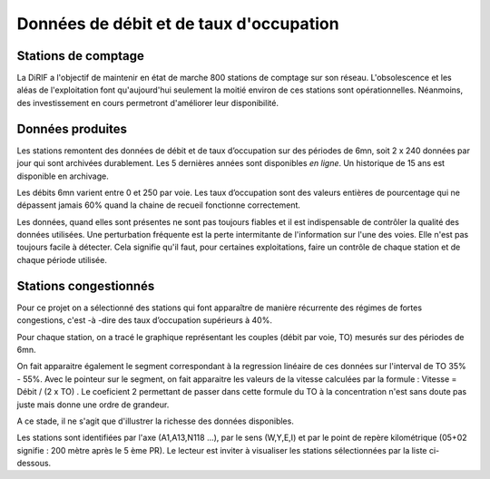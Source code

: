 Données de débit et de taux d'occupation
=========================================  
Stations de comptage
---------------------
La DiRIF a l'objectif de maintenir en état de marche 800 stations de comptage sur son réseau. L'obsolescence et les aléas de l'exploitation font qu'aujourd'hui seulement la moitié environ de ces stations sont opérationnelles. Néanmoins, des investissement en cours permetront d'améliorer leur disponibilité.

Données produites
-----------------
Les stations remontent des données de débit et de taux d’occupation sur des périodes de 6mn, soit 2 x 240 données par jour qui sont archivées durablement. Les 5 dernières années sont disponibles *en ligne*. Un historique de 15 ans est disponible en archivage.

Les débits 6mn varient entre 0 et 250 par voie. Les taux d’occupation sont des valeurs entières de pourcentage
qui ne dépassent jamais 60% quand la chaine de recueil fonctionne correctement.

Les données, quand elles sont présentes ne sont pas toujours fiables et il est indispensable de contrôler la qualité des données utilisées. Une perturbation fréquente est la perte intermitante de l'information sur l'une des voies. Elle n'est pas toujours facile à détecter. Cela signifie qu'il faut, pour certaines exploitations, faire un contrôle de chaque station et de chaque période utilisée.

Stations congestionnés 
---------------------------
Pour ce projet on a sélectionné des stations qui font apparaître de manière récurrente des régimes de fortes congestions, c'est -à -dire des taux d’occupation supérieurs à 40%.  

Pour chaque station, on a tracé le graphique représentant les couples (débit par voie, TO) mesurés sur des périodes de 6mn. 

On fait apparaitre également le segment correspondant à la regression linéaire de ces données sur l'interval de TO 35% - 55%.
Avec le pointeur sur le segment, on fait apparaitre les valeurs de la vitesse calculées par la formule :  
Vitesse = Débit / (2 x TO) .
Le coeficient 2 permettant de passer dans cette formule du TO à la concentration n'est sans doute pas juste mais donne une ordre de grandeur. 

A ce stade, il ne s'agit que d'illustrer la richesse des données disponibles. 

Les stations sont identifiées par l'axe (A1,A13,N118 ...), par le sens (W,Y,E,I) et par le point de repère kilométrique (05+02 signifie : 200 mètre après le 5 ème PR). Le lecteur est inviter à visualiser les stations sélectionnées par la liste ci-dessous. 

.. raw:: html
   :file: ./_static/forteCong.html


.. raw:: html
   :file: https://storage.googleapis.com/dirif-nalin/dispSeg.html


